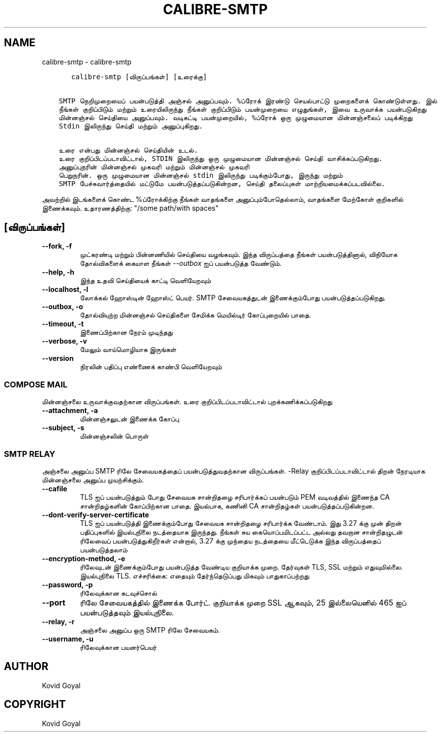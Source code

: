 .\" Man page generated from reStructuredText.
.
.
.nr rst2man-indent-level 0
.
.de1 rstReportMargin
\\$1 \\n[an-margin]
level \\n[rst2man-indent-level]
level margin: \\n[rst2man-indent\\n[rst2man-indent-level]]
-
\\n[rst2man-indent0]
\\n[rst2man-indent1]
\\n[rst2man-indent2]
..
.de1 INDENT
.\" .rstReportMargin pre:
. RS \\$1
. nr rst2man-indent\\n[rst2man-indent-level] \\n[an-margin]
. nr rst2man-indent-level +1
.\" .rstReportMargin post:
..
.de UNINDENT
. RE
.\" indent \\n[an-margin]
.\" old: \\n[rst2man-indent\\n[rst2man-indent-level]]
.nr rst2man-indent-level -1
.\" new: \\n[rst2man-indent\\n[rst2man-indent-level]]
.in \\n[rst2man-indent\\n[rst2man-indent-level]]u
..
.TH "CALIBRE-SMTP" "1" "ஏப்ரல் 05, 2024" "7.8.0" "calibre"
.SH NAME
calibre-smtp \- calibre-smtp
.INDENT 0.0
.INDENT 3.5
.sp
.nf
.ft C
   calibre\-smtp [விருப்பங்கள்] [உரைக்கு]


SMTP நெறிமுறையைப் பயன்படுத்தி அஞ்சல் அனுப்பவும். %ப்ரோக் இரண்டு செயல்பாட்டு முறைகளைக் கொண்டுள்ளது. இல்
நீங்கள் குறிப்பிடும் மற்றும் உரையிலிருந்து நீங்கள் குறிப்பிடும் பயன்முறையை எழுதுங்கள், இவை உருவாக்க பயன்படுகிறது
மின்னஞ்சல் செய்தியை அனுப்பவும். வடிகட்டி பயன்முறையில், %ப்ரோக் ஒரு முழுமையான மின்னஞ்சலைப் படிக்கிறது
Stdin இலிருந்து செய்தி மற்றும் அனுப்புகிறது.

உரை என்பது மின்னஞ்சல் செய்தியின் உடல்.
உரை குறிப்பிடப்படாவிட்டால், STDIN இலிருந்து ஒரு முழுமையான மின்னஞ்சல் செய்தி வாசிக்கப்படுகிறது.
அனுப்புநரின் மின்னஞ்சல் முகவரி மற்றும் மின்னஞ்சல் முகவரி
பெறுநரின். ஒரு முழுமையான மின்னஞ்சல் stdin இலிருந்து படிக்கும்போது, இருந்து மற்றும்
SMTP பேச்சுவார்த்தையில் மட்டுமே பயன்படுத்தப்படுகின்றன, செய்தி தலைப்புகள் மாற்றியமைக்கப்படவில்லை.
.ft P
.fi
.UNINDENT
.UNINDENT
.sp
அவற்றில் இடங்களைக் கொண்ட %ப்ரோக்கிற்கு நீங்கள் வாதங்களை அனுப்பும்போதெல்லாம், வாதங்களை மேற்கோள் குறிகளில் இணைக்கவும். உதாரணத்திற்கு: \(dq/some path/with spaces\(dq
.SH [விருப்பங்கள்]
.INDENT 0.0
.TP
.B \-\-fork, \-f
முட்கரண்டி மற்றும் பின்னணியில் செய்தியை வழங்கவும். இந்த விருப்பத்தை நீங்கள் பயன்படுத்தினால், விநியோக தோல்விகளைக் கையாள நீங்கள் \fI\%\-\-outbox\fP ஐப் பயன்படுத்த வேண்டும்.
.UNINDENT
.INDENT 0.0
.TP
.B \-\-help, \-h
இந்த உதவி செய்தியைக் காட்டி வெளியேறவும்
.UNINDENT
.INDENT 0.0
.TP
.B \-\-localhost, \-l
லோக்கல் ஹோஸ்டின் ஹோஸ்ட் பெயர். SMTP சேவையகத்துடன் இணைக்கும்போது பயன்படுத்தப்படுகிறது.
.UNINDENT
.INDENT 0.0
.TP
.B \-\-outbox, \-o
தோல்வியுற்ற மின்னஞ்சல் செய்திகளை சேமிக்க மெயில்டிர் கோப்புறையில் பாதை.
.UNINDENT
.INDENT 0.0
.TP
.B \-\-timeout, \-t
இணைப்பிற்கான நேரம் முடிந்தது
.UNINDENT
.INDENT 0.0
.TP
.B \-\-verbose, \-v
மேலும் வாய்மொழியாக இருங்கள்
.UNINDENT
.INDENT 0.0
.TP
.B \-\-version
நிரலின் பதிப்பு எண்ணைக் காண்பி வெளியேறவும்
.UNINDENT
.SS COMPOSE MAIL
.sp
மின்னஞ்சலை உருவாக்குவதற்கான விருப்பங்கள். உரை குறிப்பிடப்படாவிட்டால் புறக்கணிக்கப்படுகிறது
.INDENT 0.0
.TP
.B \-\-attachment, \-a
மின்னஞ்சலுடன் இணைக்க கோப்பு
.UNINDENT
.INDENT 0.0
.TP
.B \-\-subject, \-s
மின்னஞ்சலின் பொருள்
.UNINDENT
.SS SMTP RELAY
.sp
அஞ்சலை அனுப்ப SMTP ரிலே சேவையகத்தைப் பயன்படுத்துவதற்கான விருப்பங்கள். \-Relay குறிப்பிடப்படாவிட்டால் திறன் நேரடியாக மின்னஞ்சலை அனுப்ப முயற்சிக்கும்.
.INDENT 0.0
.TP
.B \-\-cafile
TLS ஐப் பயன்படுத்தும் போது சேவையக சான்றிதழை சரிபார்க்கப் பயன்படும் PEM வடிவத்தில் இணைந்த CA சான்றிதழ்களின் கோப்பிற்கான பாதை. இயல்பாக, கணினி CA சான்றிதழ்கள் பயன்படுத்தப்படுகின்றன.
.UNINDENT
.INDENT 0.0
.TP
.B \-\-dont\-verify\-server\-certificate
TLS ஐப் பயன்படுத்தி இணைக்கும்போது சேவையக சான்றிதழை சரிபார்க்க வேண்டாம். இது 3.27 க்கு முன் திறன் பதிப்புகளில் இயல்புநிலை நடத்தையாக இருந்தது. நீங்கள் சுய கையொப்பமிடப்பட்ட அல்லது தவறான சான்றிதழுடன் ரிலேவைப் பயன்படுத்துகிறீர்கள் என்றால், 3.27 க்கு முந்தைய நடத்தையை மீட்டெடுக்க இந்த விருப்பத்தைப் பயன்படுத்தலாம்
.UNINDENT
.INDENT 0.0
.TP
.B \-\-encryption\-method, \-e
ரிலேவுடன் இணைக்கும்போது பயன்படுத்த வேண்டிய குறியாக்க முறை. தேர்வுகள் TLS, SSL மற்றும் எதுவுமில்லை. இயல்புநிலை TLS. எச்சரிக்கை: எதையும் தேர்ந்தெடுப்பது மிகவும் பாதுகாப்பற்றது
.UNINDENT
.INDENT 0.0
.TP
.B \-\-password, \-p
ரிலேவுக்கான கடவுச்சொல்
.UNINDENT
.INDENT 0.0
.TP
.B \-\-port
ரிலே சேவையகத்தில் இணைக்க போர்ட். குறியாக்க முறை SSL ஆகவும், 25 இல்லையெனில் 465 ஐப் பயன்படுத்தவும் இயல்புநிலை.
.UNINDENT
.INDENT 0.0
.TP
.B \-\-relay, \-r
அஞ்சலை அனுப்ப ஒரு SMTP ரிலே சேவையகம்.
.UNINDENT
.INDENT 0.0
.TP
.B \-\-username, \-u
ரிலேவுக்கான பயனர்பெயர்
.UNINDENT
.SH AUTHOR
Kovid Goyal
.SH COPYRIGHT
Kovid Goyal
.\" Generated by docutils manpage writer.
.
